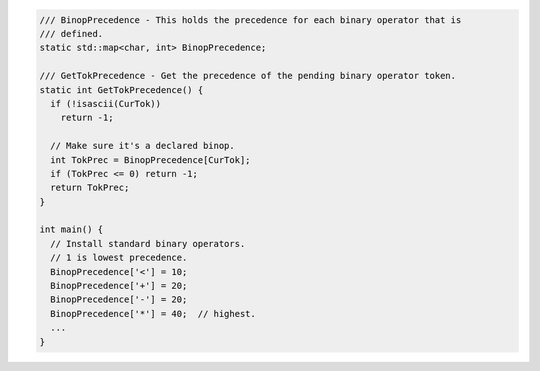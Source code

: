 .. code-block:: cpp

    /// BinopPrecedence - This holds the precedence for each binary operator that is
    /// defined.
    static std::map<char, int> BinopPrecedence;

    /// GetTokPrecedence - Get the precedence of the pending binary operator token.
    static int GetTokPrecedence() {
      if (!isascii(CurTok))
        return -1;
        
      // Make sure it's a declared binop.
      int TokPrec = BinopPrecedence[CurTok];
      if (TokPrec <= 0) return -1;
      return TokPrec;
    }

    int main() {
      // Install standard binary operators.
      // 1 is lowest precedence.
      BinopPrecedence['<'] = 10;
      BinopPrecedence['+'] = 20;
      BinopPrecedence['-'] = 20;
      BinopPrecedence['*'] = 40;  // highest.
      ...
    }
